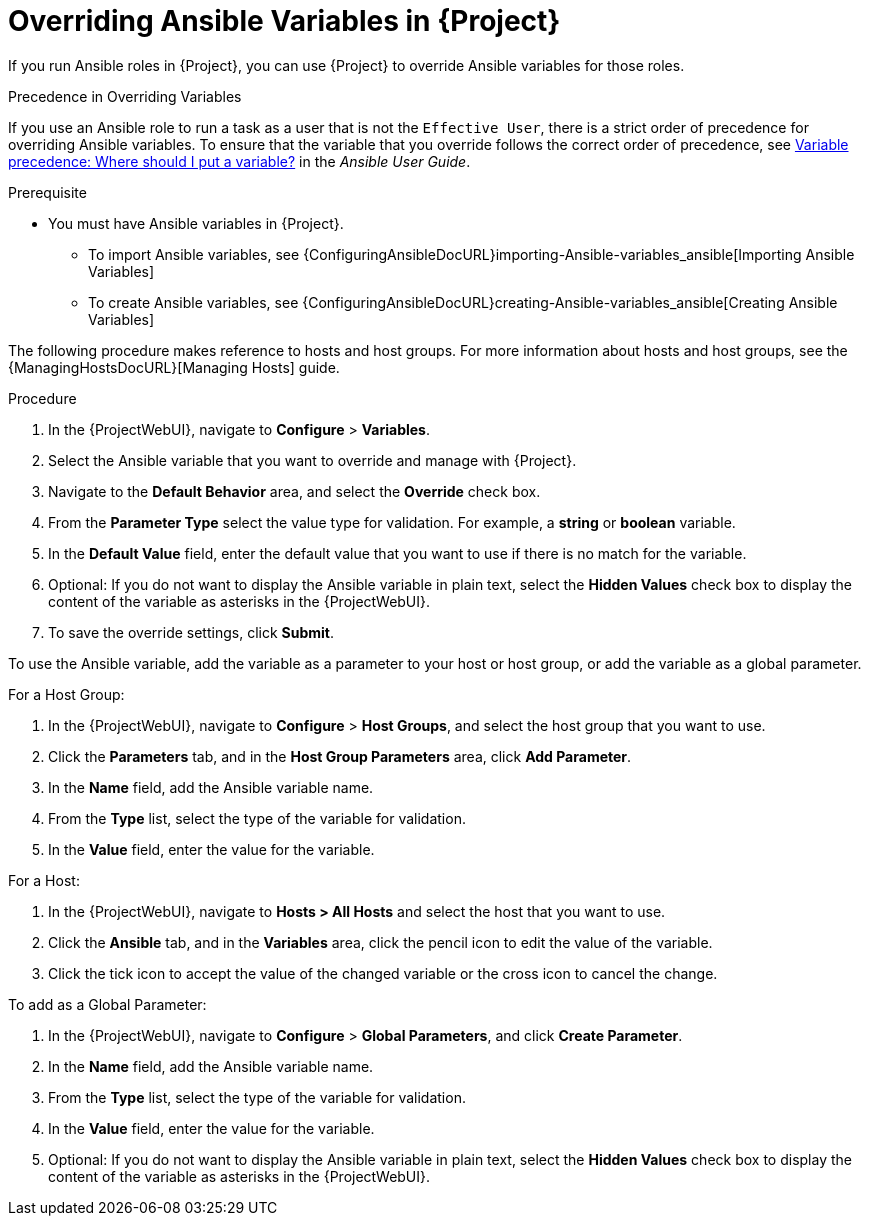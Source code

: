 [id="overriding-Ansible-variables_{context}"]

= Overriding Ansible Variables in {Project}

If you run Ansible roles in {Project}, you can use {Project} to override Ansible variables for those roles.

.Precedence in Overriding Variables

If you use an Ansible role to run a task as a user that is not the `Effective User`, there is a strict order of precedence for overriding Ansible variables.
To ensure that the variable that you override follows the correct order of precedence, see https://docs.ansible.com/ansible/latest/user_guide/playbooks_variables.html#ansible-variable-precedence[Variable precedence: Where should I put a variable?] in the _Ansible User Guide_.

.Prerequisite

* You must have Ansible variables in {Project}.

** To import Ansible variables, see {ConfiguringAnsibleDocURL}importing-Ansible-variables_ansible[Importing Ansible Variables]

** To create Ansible variables, see {ConfiguringAnsibleDocURL}creating-Ansible-variables_ansible[Creating Ansible Variables]

The following procedure makes reference to hosts and host groups.
For more information about hosts and host groups, see the {ManagingHostsDocURL}[Managing Hosts] guide.

.Procedure

. In the {ProjectWebUI}, navigate to *Configure* > *Variables*.
. Select the Ansible variable that you want to override and manage with {Project}.
. Navigate to the *Default Behavior* area, and select the *Override* check box.
. From the *Parameter Type* select the value type for validation.
For example, a *string* or *boolean* variable.
. In the *Default Value* field, enter the default value that you want to use if there is no match for the variable.
. Optional: If you do not want to display the Ansible variable in plain text, select the *Hidden Values* check box to display the content of the variable as asterisks in the {ProjectWebUI}.
. To save the override settings, click *Submit*.

To use the Ansible variable, add the variable as a parameter to your host or host group, or add the variable as a global parameter.

.For a Host Group:

. In the {ProjectWebUI}, navigate to *Configure* > *Host Groups*, and select the host group that you want to use.
. Click the *Parameters* tab, and in the *Host Group Parameters* area, click *Add Parameter*.
. In the *Name* field, add the Ansible variable name.
. From the *Type* list, select the type of the variable for validation.
. In the *Value* field, enter the value for the variable.

.For a Host:

. In the {ProjectWebUI}, navigate to *Hosts > All Hosts* and select the host that you want to use.
. Click the *Ansible* tab, and in the *Variables* area, click the pencil icon to edit the value of the variable.
. Click the tick icon to accept the value of the changed variable or the cross icon to cancel the change.

.To add as a Global Parameter:

. In the {ProjectWebUI}, navigate to *Configure* > *Global Parameters*, and click *Create Parameter*.
. In the *Name* field, add the Ansible variable name.
. From the *Type* list, select the type of the variable for validation.
. In the *Value* field, enter the value for the variable.
. Optional: If you do not want to display the Ansible variable in plain text, select the *Hidden Values* check box to display the content of the variable as asterisks in the {ProjectWebUI}.
